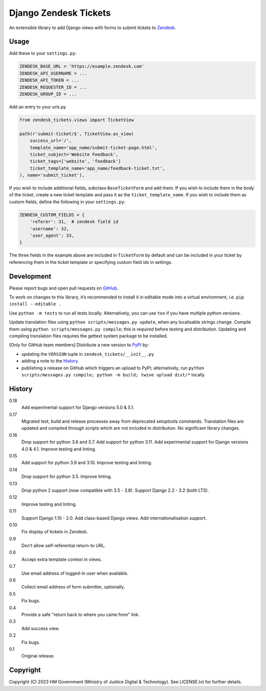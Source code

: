 Django Zendesk Tickets
======================

An extensible library to add Django views with forms to submit tickets to `Zendesk`_.

Usage
-----

Add these to your ``settings.py``:

.. code-block:: python

    ZENDESK_BASE_URL = 'https://example.zendesk.com'
    ZENDESK_API_USERNAME = ...
    ZENDESK_API_TOKEN = ...
    ZENDESK_REQUESTER_ID = ...
    ZENDESK_GROUP_ID = ...

Add an entry to your urls.py

.. code-block:: python

    from zendesk_tickets.views import TicketView

    path(r'submit-ticket/$', TicketView.as_view(
        success_url='/',
        template_name='app_name/submit-ticket-page.html',
        ticket_subject='Website Feedback',
        ticket_tags=['website', 'feedback']
        ticket_template_name='app_name/feedback-ticket.txt',
    ), name='submit_ticket'),

If you wish to include additional fields, subclass ``BaseTicketForm`` and
add them. If you wish to include them in the body of the ticket, create a new
ticket template and pass it as the ``ticket_template_name``. If you wish
to include them as custom fields, define the following in your ``settings.py``:

.. code-block:: python

    ZENDESK_CUSTOM_FIELDS = {
        'referer': 31,  # zendesk field id
        'username': 32,
        'user_agent': 33,
    }

The three fields in the example above are included in ``TicketForm`` by
default and can be included in your ticket by referencing them in the ticket
template or specifying custom field ids in settings.

Development
-----------

.. image:: https://github.com/ministryofjustice/django-zendesk-tickets/actions/workflows/test.yml/badge.svg?branch=main
    :target: https://github.com/ministryofjustice/django-zendesk-tickets/actions/workflows/test.yml

.. image:: https://github.com/ministryofjustice/django-zendesk-tickets/actions/workflows/lint.yml/badge.svg?branch=main
    :target: https://github.com/ministryofjustice/django-zendesk-tickets/actions/workflows/lint.yml

Please report bugs and open pull requests on `GitHub`_.

To work on changes to this library, it’s recommended to install it in editable mode into a virtual environment,
i.e. ``pip install --editable .``

Use ``python -m tests`` to run all tests locally.
Alternatively, you can use ``tox`` if you have multiple python versions.

Update translation files using ``python scripts/messages.py update``, when any localisable strings change.
Compile them using ``python scripts/messages.py compile``; this is *required* before testing and distribution.
Updating and compiling translation files requires the gettext system package to be installed.

[Only for GitHub team members] Distribute a new version to `PyPI`_ by:

- updating the ``VERSION`` tuple in ``zendesk_tickets/__init__.py``
- adding a note to the `History`_
- publishing a release on GitHub which triggers an upload to PyPI;
  alternatively, run ``python scripts/messages.py compile; python -m build; twine upload dist/*`` locally

History
-------

0.18
    Add experimental support for Django versions 5.0 & 5.1.

0.17
    Migrated test, build and release processes away from deprecated setuptools commands.
    Translation files are updated and compiled through scripts which are not included in distribution.
    No significant library changes.

0.16
    Drop support for python 3.6 and 3.7.
    Add support for python 3.11.
    Add experimental support for Django versions 4.0 & 4.1.
    Improve testing and linting.

0.15
    Add support for python 3.9 and 3.10.
    Improve testing and linting.

0.14
    Drop support for python 3.5.
    Improve linting.

0.13
    Drop python 2 support (now compatible with 3.5 - 3.8).
    Support Django 2.2 - 3.2 (both LTS).

0.12
    Improve testing and linting.

0.11
    Support Django 1.10 - 2.0.
    Add class-based Django views.
    Add internationalisation support.

0.10
    Fix display of tickets in Zendesk.

0.9
    Don’t allow self-referential return-to URL.

0.8
    Accept extra template context in views.

0.7
    Use email address of logged-in user when available.

0.6
    Collect email address of form submitter, optionally.

0.5
    Fix bugs.

0.4
    Provide a safe "return back to where you came from" link.

0.3
    Add success view.

0.2
    Fix bugs.

0.1
    Original release.

Copyright
---------

Copyright (C) 2023 HM Government (Ministry of Justice Digital & Technology).
See LICENSE.txt for further details.

.. _Zendesk: https://developer.zendesk.com/rest_api
.. _GitHub: https://github.com/ministryofjustice/django-zendesk-tickets
.. _PyPI: https://pypi.org/project/django-zendesk-tickets/
